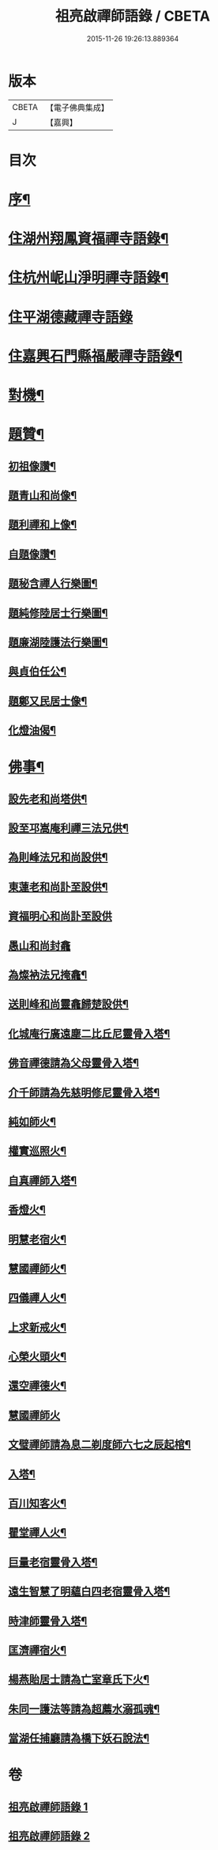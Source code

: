 #+TITLE: 祖亮啟禪師語錄 / CBETA
#+DATE: 2015-11-26 19:26:13.889364
* 版本
 |     CBETA|【電子佛典集成】|
 |         J|【嘉興】    |

* 目次
* [[file:KR6q0563_001.txt::001-0459a2][序¶]]
* [[file:KR6q0563_001.txt::0459b4][住湖州翔鳳資福禪寺語錄¶]]
* [[file:KR6q0563_001.txt::0463a12][住杭州㞾山淨明禪寺語錄¶]]
* [[file:KR6q0563_002.txt::002-0464b3][住平湖德藏禪寺語錄]]
* [[file:KR6q0563_002.txt::0465c6][住嘉興石門縣福嚴禪寺語錄¶]]
* [[file:KR6q0563_002.txt::0466c12][對機¶]]
* [[file:KR6q0563_002.txt::0467b12][題贊¶]]
** [[file:KR6q0563_002.txt::0467b13][初祖像讚¶]]
** [[file:KR6q0563_002.txt::0467b16][題青山和尚像¶]]
** [[file:KR6q0563_002.txt::0467b20][題利禪和上像¶]]
** [[file:KR6q0563_002.txt::0467b26][自題像讚¶]]
** [[file:KR6q0563_002.txt::0467c3][題秘含禪人行樂圖¶]]
** [[file:KR6q0563_002.txt::0467c6][題純修陸居士行樂圖¶]]
** [[file:KR6q0563_002.txt::0467c9][題廉湖陸護法行樂圖¶]]
** [[file:KR6q0563_002.txt::0467c12][與貞伯任公¶]]
** [[file:KR6q0563_002.txt::0467c15][題鄭又民居士像¶]]
** [[file:KR6q0563_002.txt::0467c18][化燈油偈¶]]
* [[file:KR6q0563_002.txt::0467c22][佛事¶]]
** [[file:KR6q0563_002.txt::0467c23][設先老和尚塔供¶]]
** [[file:KR6q0563_002.txt::0467c28][設至邛嵩庵利禪三法兄供¶]]
** [[file:KR6q0563_002.txt::0468a2][為則峰法兄和尚設供¶]]
** [[file:KR6q0563_002.txt::0468a7][東蓮老和尚訃至設供¶]]
** [[file:KR6q0563_002.txt::0468a12][資福明心和尚訃至設供]]
** [[file:KR6q0563_002.txt::0468a15][愚山和尚封龕]]
** [[file:KR6q0563_002.txt::0468a25][為燦衲法兄掩龕¶]]
** [[file:KR6q0563_002.txt::0468b3][送則峰和尚靈龕歸楚設供¶]]
** [[file:KR6q0563_002.txt::0468b6][化城庵行廣遠塵二比丘尼靈骨入塔¶]]
** [[file:KR6q0563_002.txt::0468b10][佛音禪德請為父母靈骨入塔¶]]
** [[file:KR6q0563_002.txt::0468b14][介千師請為先慈明修尼靈骨入塔¶]]
** [[file:KR6q0563_002.txt::0468b19][純如師火¶]]
** [[file:KR6q0563_002.txt::0468b23][權實巡照火¶]]
** [[file:KR6q0563_002.txt::0468b28][自真禪師入塔¶]]
** [[file:KR6q0563_002.txt::0468c2][香燈火¶]]
** [[file:KR6q0563_002.txt::0468c6][明慧老宿火¶]]
** [[file:KR6q0563_002.txt::0468c11][慧國禪師火¶]]
** [[file:KR6q0563_002.txt::0468c16][四儀禪人火¶]]
** [[file:KR6q0563_002.txt::0468c20][上求新戒火¶]]
** [[file:KR6q0563_002.txt::0468c23][心榮火頭火¶]]
** [[file:KR6q0563_002.txt::0468c27][還空禪德火¶]]
** [[file:KR6q0563_002.txt::0468c30][慧國禪師火]]
** [[file:KR6q0563_002.txt::0469a5][文璧禪師請為息二剃度師六七之辰起棺¶]]
** [[file:KR6q0563_002.txt::0469a8][入塔¶]]
** [[file:KR6q0563_002.txt::0469a11][百川知客火¶]]
** [[file:KR6q0563_002.txt::0469a17][瞿堂禪人火¶]]
** [[file:KR6q0563_002.txt::0469a21][巨量老宿靈骨入塔¶]]
** [[file:KR6q0563_002.txt::0469a24][遠生智慧了明蘊白四老宿靈骨入塔¶]]
** [[file:KR6q0563_002.txt::0469a30][時津師靈骨入塔¶]]
** [[file:KR6q0563_002.txt::0469b3][匡濟禪宿火¶]]
** [[file:KR6q0563_002.txt::0469b8][楊燕貽居士請為亡室章氏下火¶]]
** [[file:KR6q0563_002.txt::0469b14][朱同一護法等請為超薦水溺孤魂¶]]
** [[file:KR6q0563_002.txt::0469b17][當湖任捕廳請為橋下妖石說法¶]]
* 卷
** [[file:KR6q0563_001.txt][祖亮啟禪師語錄 1]]
** [[file:KR6q0563_002.txt][祖亮啟禪師語錄 2]]
